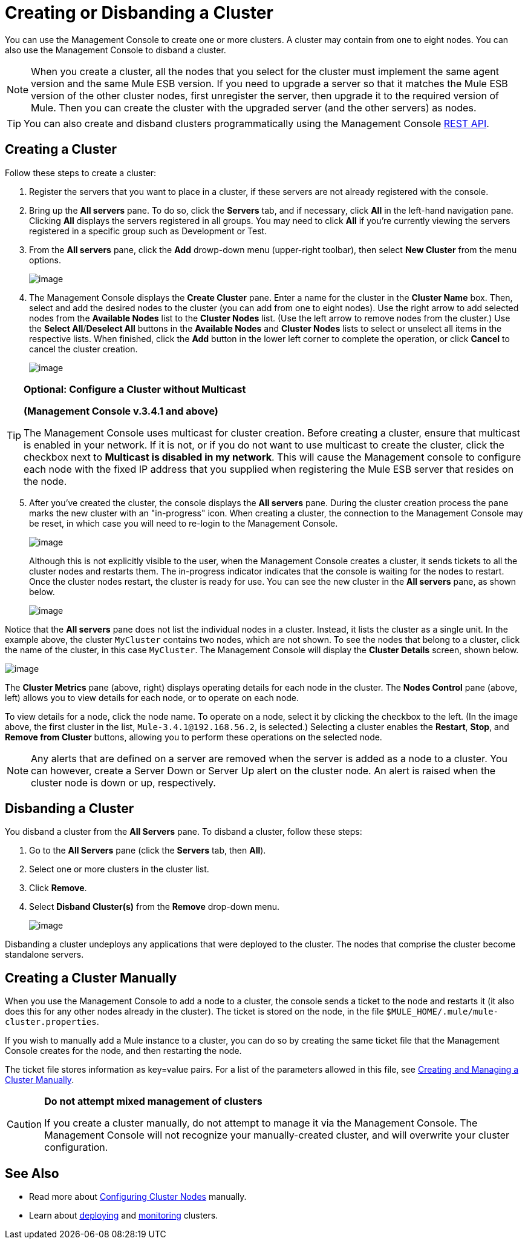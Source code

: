 = Creating or Disbanding a Cluster

You can use the Management Console to create one or more clusters. A cluster may contain from one to eight nodes. You can also use the Management Console to disband a cluster.

[NOTE]
When you create a cluster, all the nodes that you select for the cluster must implement the same agent version and the same Mule ESB version. If you need to upgrade a server so that it matches the Mule ESB version of the other cluster nodes, first unregister the server, then upgrade it to the required version of Mule. Then you can create the cluster with the upgraded server (and the other servers) as nodes.

[TIP]
You can also create and disband clusters programmatically using the Management Console link:/documentation/display/current/REST+API+Reference[REST API].

== Creating a Cluster

Follow these steps to create a cluster:

. Register the servers that you want to place in a cluster, if these servers are not already registered with the console.

. Bring up the *All servers* pane. To do so, click the *Servers* tab, and if necessary, click *All* in the left-hand navigation pane. Clicking *All* displays the servers registered in all groups. You may need to click *All* if you're currently viewing the servers registered in a specific group such as Development or Test.

. From the *All servers* pane, click the *Add* drowp-down menu (upper-right toolbar), then select *New Cluster* from the menu options.
+
image:/documentation/download/attachments/122751987/new.cluster.png?version=1&modificationDate=1377631336411[image]

. The Management Console displays the *Create Cluster* pane. Enter a name for the cluster in the *Cluster Name* box. Then, select and add the desired nodes to the cluster (you can add from one to eight nodes). Use the right arrow to add selected nodes from the *Available Nodes* list to the *Cluster Nodes* list. (Use the left arrow to remove nodes from the cluster.) Use the *Select All*/**Deselect All** buttons in the *Available Nodes* and *Cluster Nodes* lists to select or unselect all items in the respective lists. When finished, click the *Add* button in the lower left corner to complete the operation, or click *Cancel* to cancel the cluster creation.
+
image:/documentation/download/attachments/122751987/det.cluster.nodes.png?version=1&modificationDate=1377631367150[image]

[TIP]
====
*Optional: Configure a Cluster without Multicast*

*(Management Console v.3.4.1 and above)*

The Management Console uses multicast for cluster creation. Before creating a cluster, ensure that multicast is enabled in your network. If it is not, or if you do not want to use multicast to create the cluster, click the checkbox next to *Multicast is disabled in my network*. This will cause the Management console to configure each node with the fixed IP address that you supplied when registering the Mule ESB server that resides on the node.
====

[start=5]
. After you've created the cluster, the console displays the *All servers* pane. During the cluster creation process the pane marks the new cluster with an "in-progress" icon. When creating a cluster, the connection to the Management Console may be reset, in which case you will need to re-login to the Management Console.
+
image:/documentation/download/attachments/122751987/3.wait.for.it.png?version=1&modificationDate=1375368832917[image]
+
Although this is not explicitly visible to the user, when the Management Console creates a cluster, it sends tickets to all the cluster nodes and restarts them. The in-progress indicator indicates that the console is waiting for the nodes to restart. Once the cluster nodes restart, the cluster is ready for use. You can see the new cluster in the *All servers* pane, as shown below.
+
image:/documentation/download/attachments/122751987/4.new.cluster.created.png?version=1&modificationDate=1375368892335[image]

Notice that the *All servers* pane does not list the individual nodes in a cluster. Instead, it lists the cluster as a single unit. In the example above, the cluster `MyCluster` contains two nodes, which are not shown. To see the nodes that belong to a cluster, click the name of the cluster, in this case `MyCluster`. The Management Console will display the *Cluster Details* screen, shown below.

image:/documentation/download/attachments/122751987/5.cluster.details.png?version=1&modificationDate=1375369377033[image]

The *Cluster Metrics* pane (above, right) displays operating details for each node in the cluster. The *Nodes Control* pane (above, left) allows you to view details for each node, or to operate on each node.

To view details for a node, click the node name. To operate on a node, select it by clicking the checkbox to the left. (In the image above, the first cluster in the list, `Mule-3.4.1@192.168.56.2`, is selected.) Selecting a cluster enables the *Restart*, *Stop*, and *Remove from Cluster* buttons, allowing you to perform these operations on the selected node.

[NOTE]
Any alerts that are defined on a server are removed when the server is added as a node to a cluster. You can however, create a Server Down or Server Up alert on the cluster node. An alert is raised when the cluster node is down or up, respectively.

== Disbanding a Cluster

You disband a cluster from the *All Servers* pane. To disband a cluster, follow these steps:

. Go to the *All Servers* pane (click the *Servers* tab, then *All*).

. Select one or more clusters in the cluster list.

. Click *Remove*.

. Select *Disband Cluster(s)* from the *Remove* drop-down menu.
+
image:/documentation/download/attachments/122751987/disband.cluster.png?version=1&modificationDate=1377631894563[image]

Disbanding a cluster undeploys any applications that were deployed to the cluster. The nodes that comprise the cluster become standalone servers.

== Creating a Cluster Manually

When you use the Management Console to add a node to a cluster, the console sends a ticket to the node and restarts it (it also does this for any other nodes already in the cluster). The ticket is stored on the node, in the file `$MULE_HOME/.mule/mule-cluster.properties`.

If you wish to manually add a Mule instance to a cluster, you can do so by creating the same ticket file that the Management Console creates for the node, and then restarting the node.

The ticket file stores information as key=value pairs. For a list of the parameters allowed in this file, see link:/documentation/display/current/Creating+and+Managing+a+Cluster+Manually[Creating and Managing a Cluster Manually].

[CAUTION]
====
*Do not attempt mixed management of clusters*

If you create a cluster manually, do not attempt to manage it via the Management Console. The Management Console will not recognize your manually-created cluster, and will overwrite your cluster configuration.
====

== See Also

* Read more about link:/documentation/display/current/Creating+and+Managing+a+Cluster+Manually[Configuring Cluster Nodes] manually.
* Learn about link:/documentation/display/current/Deploying%2C+Redeploying%2C+or+Undeploying+an+Application+To+or+From+a+Cluster[deploying] and link:/documentation/display/current/Monitoring+a+Cluster[monitoring] clusters.
